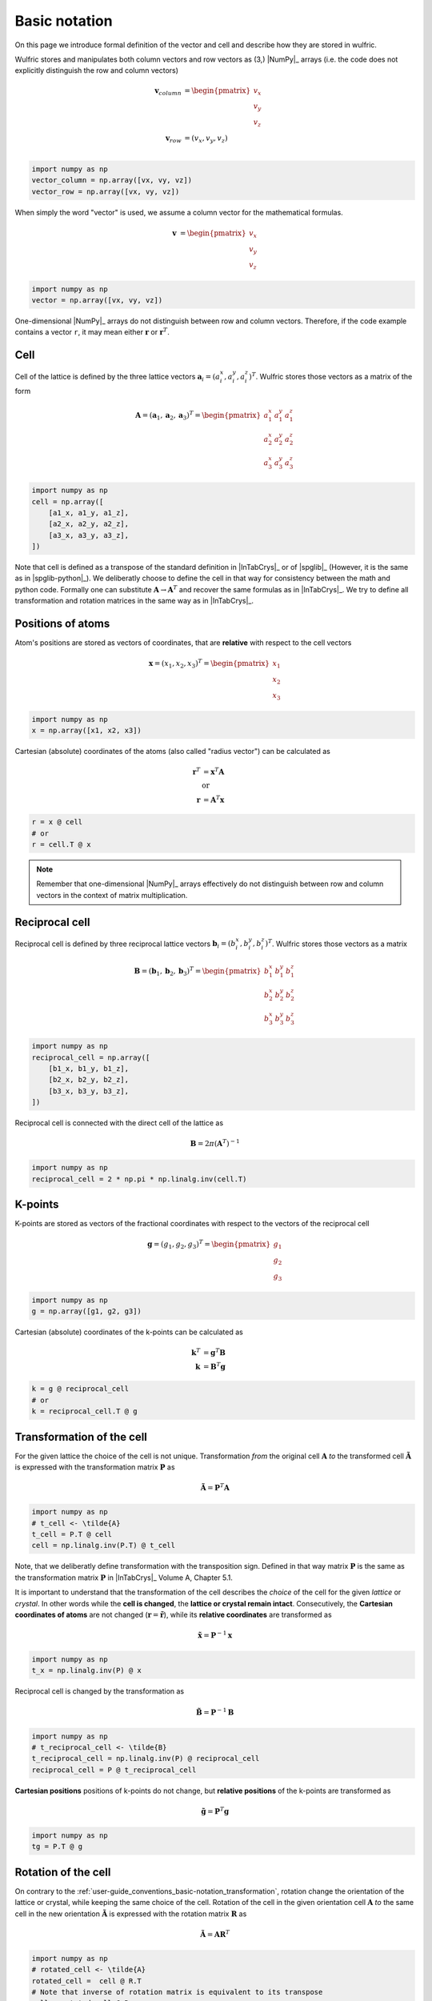 .. _user-guide_conventions_basic-notation:

**************
Basic notation
**************

On this page we introduce formal definition of the vector and cell and describe how they
are stored in wulfric.

Wulfric stores and manipulates both column vectors and row vectors as (3,) |NumPy|_
arrays (i.e. the code does not explicitly distinguish the row and column vectors)

.. math::

    \boldsymbol{v}_{column}
    &=
    \begin{pmatrix} v_x \\ v_y \\ v_z \end{pmatrix}\\
    \boldsymbol{v}_{row}
    &=
    ( v_x, v_y, v_z )\\


.. code-block:: python

    import numpy as np
    vector_column = np.array([vx, vy, vz])
    vector_row = np.array([vx, vy, vz])

When simply the word "vector" is used, we assume a column vector for the mathematical
formulas.

.. math::

    \boldsymbol{v}
    &=
    \begin{pmatrix} v_x \\ v_y \\ v_z \end{pmatrix}


.. code-block:: python

    import numpy as np
    vector = np.array([vx, vy, vz])

One-dimensional |NumPy|_ arrays do not distinguish between row and column vectors.
Therefore, if the code example contains a vector ``r``, it may mean either
:math:`\boldsymbol{r}` or :math:`\boldsymbol{r}^T`.


Cell
====

Cell of the lattice is defined by the three lattice vectors
:math:`\boldsymbol{a}_i = (a_i^x, a_i^y, a_i^z)^T`. Wulfric stores those vectors as a
matrix of the form

.. math::

    \boldsymbol{A} = (\boldsymbol{a}_1, \boldsymbol{a}_2, \boldsymbol{a}_3)^T
    =
    \begin{pmatrix}
      a_1^x & a_1^y & a_1^z \\
      a_2^x & a_2^y & a_2^z \\
      a_3^x & a_3^y & a_3^z
    \end{pmatrix}

.. code-block:: python

    import numpy as np
    cell = np.array([
        [a1_x, a1_y, a1_z],
        [a2_x, a2_y, a2_z],
        [a3_x, a3_y, a3_z],
    ])

Note that cell is defined as a transpose of the standard definition in |InTabCrys|_ or of
|spglib|_ (However, it is the same as in |spglib-python|_). We deliberatly choose to
define the cell in that way for consistency between the math and python code. Formally
one can substitute :math:`\boldsymbol{A} \rightarrow \boldsymbol{A}^T` and recover the
same formulas as in |InTabCrys|_. We try to define all transformation and rotation
matrices in the same way as in |InTabCrys|_.

Positions of atoms
==================

Atom's positions are stored as vectors of coordinates, that are **relative** with respect
to the cell vectors

.. math::

    \boldsymbol{x}
    =
    (x_1,x_2,x_3)^T
    =
    \begin{pmatrix} x_1 \\ x_2 \\ x_3 \end{pmatrix}

.. code-block:: python

    import numpy as np
    x = np.array([x1, x2, x3])

Cartesian (absolute) coordinates of the atoms (also called "radius vector") can be
calculated as

.. math::

    \boldsymbol{r}^T
    &=
    \boldsymbol{x}^T \boldsymbol{A}\\
    &\text{or}\\
    \boldsymbol{r}
    &=
    \boldsymbol{A}^T \boldsymbol{x}

.. code-block:: python

    r = x @ cell
    # or
    r = cell.T @ x

.. note::

    Remember that one-dimensional |NumPy|_ arrays effectively do not distinguish between
    row and column vectors in the context of matrix multiplication.

Reciprocal cell
===============

Reciprocal cell is defined by three reciprocal lattice vectors
:math:`\boldsymbol{b}_i = (b_i^x, b_i^y, b_i^z)^T`. Wulfric stores those vectors as a
matrix

.. math::

    \boldsymbol{B} = (\boldsymbol{b}_1, \boldsymbol{b}_2, \boldsymbol{b}_3)^T
    =
    \begin{pmatrix}
      b_1^x & b_1^y & b_1^z \\
      b_2^x & b_2^y & b_2^z \\
      b_3^x & b_3^y & b_3^z
    \end{pmatrix}

.. code-block:: python

    import numpy as np
    reciprocal_cell = np.array([
        [b1_x, b1_y, b1_z],
        [b2_x, b2_y, b2_z],
        [b3_x, b3_y, b3_z],
    ])

Reciprocal cell is connected with the direct cell of the lattice as

.. math::

    \boldsymbol{B}
    =
    2\pi(\boldsymbol{A}^T)^{-1}

.. code-block:: python

    import numpy as np
    reciprocal_cell = 2 * np.pi * np.linalg.inv(cell.T)

K-points
========

K-points are stored as vectors of the fractional coordinates with respect to the
vectors of the reciprocal cell

.. math::

    \boldsymbol{g}
    =
    (g_1,g_2,g_3)^T
    =
    \begin{pmatrix} g_1 \\ g_2 \\ g_3 \end{pmatrix}

.. code-block:: python

    import numpy as np
    g = np.array([g1, g2, g3])

Cartesian (absolute) coordinates of the k-points can be calculated as

.. math::

    \boldsymbol{k}^T
    &=
    \boldsymbol{g}^T \boldsymbol{B}\\
    \boldsymbol{k}
    &=
    \boldsymbol{B}^T \boldsymbol{g}

.. code-block:: python

    k = g @ reciprocal_cell
    # or
    k = reciprocal_cell.T @ g



.. _user-guide_conventions_basic-notation_transformation:

Transformation of the cell
==========================

For the given lattice the choice of the cell is not unique. Transformation *from* the
original cell :math:`\boldsymbol{A}` *to* the transformed cell
:math:`\boldsymbol{\tilde{A}}` is expressed with the transformation matrix
:math:`\boldsymbol{P}` as

.. math::

    \boldsymbol{\tilde{A}}
    =
    \boldsymbol{P}^T \boldsymbol{A}

.. code-block:: python

    import numpy as np
    # t_cell <- \tilde{A}
    t_cell = P.T @ cell
    cell = np.linalg.inv(P.T) @ t_cell

Note, that we deliberatly define transformation with the transposition sign. Defined in
that way matrix :math:`\boldsymbol{P}` is the same as the transformation matrix
:math:`\boldsymbol{P}` in |InTabCrys|_ Volume A, Chapter 5.1.

It is important to understand that the transformation of the cell describes the *choice*
of the cell for the given *lattice* or *crystal*. In other words while the **cell is
changed**, the **lattice or crystal remain intact**. Consecutively, the **Cartesian
coordinates of atoms** are not changed (:math:`\boldsymbol{r} = \boldsymbol{\tilde{r}}`),
while its **relative coordinates** are transformed as

.. math::

    \boldsymbol{\tilde{x}}
    =
    \boldsymbol{P}^{-1}\boldsymbol{x}

.. code-block:: python

    import numpy as np
    t_x = np.linalg.inv(P) @ x

Reciprocal cell is changed by the transformation as

.. math::

    \boldsymbol{\tilde{B}}
    =
    \boldsymbol{P}^{-1} \boldsymbol{B}

.. code-block:: python

    import numpy as np
    # t_reciprocal_cell <- \tilde{B}
    t_reciprocal_cell = np.linalg.inv(P) @ reciprocal_cell
    reciprocal_cell = P @ t_reciprocal_cell

**Cartesian positions** positions of k-points do not change, but **relative positions** of
the k-points are transformed as

.. math::

    \boldsymbol{\tilde{g}}
    =
    \boldsymbol{P}^T\boldsymbol{g}

.. code-block:: python

    import numpy as np
    tg = P.T @ g



.. _user-guide_conventions_basic-notation_rotation:

Rotation of the cell
====================

On contrary to the :ref:`user-guide_conventions_basic-notation_transformation`, rotation
change the orientation of  the lattice or crystal, while keeping the same choice of the
cell. Rotation of the cell in the given orientation cell :math:`\boldsymbol{A}` *to* the
same cell in the new orientation :math:`\boldsymbol{\tilde{A}}` is expressed with the
rotation matrix :math:`\boldsymbol{R}` as

.. math::

    \boldsymbol{\tilde{A}}
    =
    \boldsymbol{A}
    \boldsymbol{R}^T

.. code-block:: python

    import numpy as np
    # rotated_cell <- \tilde{A}
    rotated_cell =  cell @ R.T
    # Note that inverse of rotation matrix is equivalent to its transpose
    cell = rotated_cell @ R

Rotation matrix defined in that way act on the column vectors in the usual way:

.. math::

    \boldsymbol{\tilde{v}}_{column}
    =
    \boldsymbol{R}
    \boldsymbol{v}_{column}

.. code-block:: python

    v_column_rotated = R @ v_column
    # or
    v_row_rotated = v_row @ R.T

.. note::

    Remember that one-dimensional |NumPy|_ arrays effectively do not distinguish between
    row and column vectors in the context of matrix multiplication. I.e. in the example
    above ``v_row == v_column``.

**Relative coordinates of atoms** are not changed, while its **Cartesian
coordinates of atoms** rotated as (:math:`\boldsymbol{x} = \boldsymbol{\tilde{x}}`)

.. math::

    \boldsymbol{\tilde{r}}
    =
    \boldsymbol{R}\boldsymbol{r}

.. code-block:: python

    import numpy as np
    rotated_r = R @ r

Reciprocal cell is changed by the rotation as

.. math::

    \boldsymbol{\tilde{B}}
    =
    \boldsymbol{B}
    \boldsymbol{R}^T

.. code-block:: python

    import numpy as np
    # rotated_reciprocal_cell <- \tilde{B}
    rotated_reciprocal_cell = reciprocal_cell @ R.T
    # Note that inverse of rotation matrix is equivalent to its transpose
    reciprocal_cell = rotated_reciprocal_cell @ R

**Relative positions** of the k-points do not change, but **Cartesian positions** of
k-points are rotated as

.. math::

    \boldsymbol{\tilde{k}}
    =
    \boldsymbol{R}
    \boldsymbol{k}

.. code-block:: python

    import numpy as np
    rotated_k = R @ k
